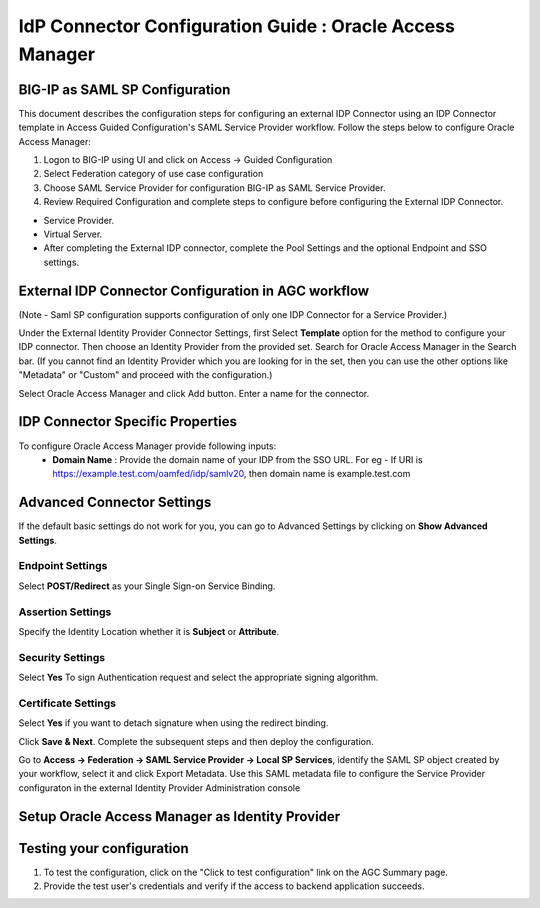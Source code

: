========================================================================
IdP Connector Configuration Guide : Oracle Access Manager
========================================================================

BIG-IP as SAML SP Configuration
-------------------------------
This document describes the configuration steps for configuring an external IDP Connector using an IDP Connector template in Access Guided Configuration's SAML Service Provider workflow. Follow the steps below to configure Oracle Access Manager:

#. Logon to BIG-IP using UI and click on Access -> Guided Configuration
#. Select Federation category of use case configuration
#. Choose SAML Service Provider for configuration BIG-IP as SAML Service Provider.
#. Review Required Configuration and complete steps to configure before configuring the External IDP Connector.

- Service Provider.
- Virtual Server.
- After completing the External IDP connector, complete the Pool Settings and the optional Endpoint and SSO settings.

External IDP Connector Configuration in AGC workflow
----------------------------------------------------

(Note - Saml SP configuration supports configuration of only one  IDP Connector for a Service Provider.)

Under the External Identity Provider Connector Settings, first Select **Template**  option for the method to configure your IDP connector. Then choose an Identity Provider from the provided set. Search for Oracle Access Manager in the Search bar. (If you cannot find an Identity Provider which you are looking for in the set, then you can use the other options like "Metadata"  or "Custom"  and proceed with the configuration.)

Select Oracle Access Manager and click Add button. Enter a name for the connector.

IDP Connector Specific Properties
---------------------------------

To configure Oracle Access Manager provide following inputs:
	- **Domain Name** : Provide the domain name of your IDP from the SSO URL. For eg - If URI is https://example.test.com/oamfed/idp/samlv20, then domain name is example.test.com

Advanced Connector Settings
---------------------------

If the default basic settings do not work for you, you can go to Advanced Settings by clicking on **Show Advanced Settings**.

Endpoint Settings
~~~~~~~~~~~~~~~~~

Select **POST/Redirect**  as your Single Sign-on Service Binding.

Assertion Settings
~~~~~~~~~~~~~~~~~~

Specify the Identity Location whether it is **Subject** or **Attribute**.

Security Settings
~~~~~~~~~~~~~~~~~

Select **Yes**  To sign Authentication request and select the appropriate signing algorithm.

Certificate Settings
~~~~~~~~~~~~~~~~~~~~

Select **Yes**  if you want to detach signature when using the redirect binding.

Click **Save & Next**. Complete the subsequent steps and then deploy the configuration.

Go to **Access -> Federation -> SAML Service Provider -> Local SP Services**, identify the SAML SP object created by your workflow, select it and click Export Metadata. Use this SAML metadata file to configure the Service Provider configuraton in the external Identity Provider Administration console

Setup Oracle Access Manager as Identity Provider
-------------------------------------------------------------


Testing your configuration
--------------------------

#. To test the configuration, click on the "Click to test configuration" link on the AGC Summary page.
#. Provide the test user's credentials and verify if the access to backend application succeeds.
